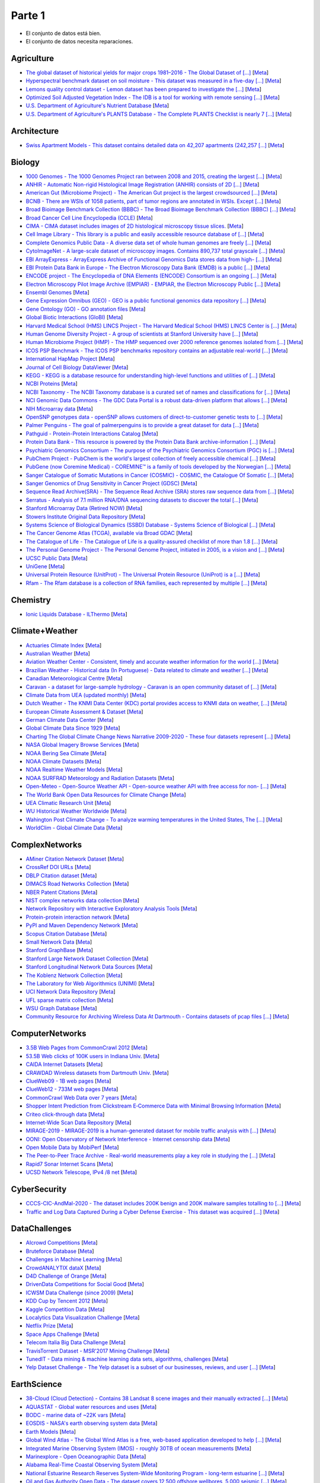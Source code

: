Parte 1
=======================

.. image:: https://cdn.rawgit.com/sindresorhus/awesome/d7305f38d29fed78fa85652e3a63e154dd8e8829/media/badge.svg
   :alt: Awesome
   :target: https://github.com/sindresorhus/awesome

.. |OK_ICON| image:: https://raw.githubusercontent.com/awesomedata/apd-core/master/deploy/ok-24.png
.. |FIXME_ICON| image:: https://raw.githubusercontent.com/awesomedata/apd-core/master/deploy/fixme-24.png

* |OK_ICON| El conjunto de datos está bien.
* |FIXME_ICON| El conjunto de datos necesita reparaciones.

Agriculture
-----------
        
* |OK_ICON| `The global dataset of historical yields for major crops 1981–2016 - The Global Dataset of [...] <https://doi.pangaea.de/10.1594/PANGAEA.909132>`_ [`Meta <https://github.com/awesomedata/apd-core/tree/master/core//Agriculture/Global-dataset-of-historical-yields-for-major-crops.yml>`_]
        
* |OK_ICON| `Hyperspectral benchmark dataset on soil moisture - This dataset was measured in a five-day [...] <https://doi.org/10.5281/zenodo.1227837>`_ [`Meta <https://github.com/awesomedata/apd-core/tree/master/core//Agriculture/Hyperspectral-Benchmark-Dataset-On-Soil-Moisture.yml>`_]
        
* |OK_ICON| `Lemons quality control dataset - Lemon dataset has been prepared to investigate the [...] <https://github.com/softwaremill/lemon-dataset>`_ [`Meta <https://github.com/awesomedata/apd-core/tree/master/core//Agriculture/Lemon-Dataset.yml>`_]
        
* |OK_ICON| `Optimized Soil Adjusted Vegetation Index - The IDB is a tool for working with remote sensing [...] <https://www.indexdatabase.de/db/i-single.php?id=63>`_ [`Meta <https://github.com/awesomedata/apd-core/tree/master/core//Agriculture/Optimized Soil Adjusted Vegetation Index>`_]
        
* |FIXME_ICON| `U.S. Department of Agriculture's Nutrient Database <https://www.ars.usda.gov/northeast-area/beltsville-md/beltsville-human-nutrition-research-center/nutrient-data-laboratory/docs/sr28-download-files/>`_ [`Meta <https://github.com/awesomedata/apd-core/tree/master/core//Agriculture/U.S.-Department-of-Agricultures-Nutrient-Database.yml>`_]
        
* |OK_ICON| `U.S. Department of Agriculture's PLANTS Database - The Complete PLANTS Checklist is nearly 7 [...] <https://plants.usda.gov/home/downloads>`_ [`Meta <https://github.com/awesomedata/apd-core/tree/master/core//Agriculture/U.S.-Department-of-Agricultures-PLANTS-Database.yml>`_]

Architecture
------------
        
* |OK_ICON| `Swiss Apartment Models - This dataset contains detailed data on 42,207 apartments (242,257 [...] <https://zenodo.org/record/7070952#.Y0mACy0RqO0>`_ [`Meta <https://github.com/awesomedata/apd-core/tree/master/core//Architecture/appartment-models.yml>`_]
    
Biology
-------
        
* |OK_ICON| `1000 Genomes - The 1000 Genomes Project ran between 2008 and 2015, creating the largest [...] <https://www.internationalgenome.org/data>`_ [`Meta <https://github.com/awesomedata/apd-core/tree/master/core//Biology/1000-Genomes.yml>`_]
        
* |OK_ICON| `ANHIR - Automatic Non-rigid Histological Image Registration (ANHIR) consists of 2D [...] <https://anhir.grand-challenge.org/>`_ [`Meta <https://github.com/awesomedata/apd-core/tree/master/core//Biology/ANHIR.yml>`_]
        
* |OK_ICON| `American Gut (Microbiome Project) - The American Gut project is the largest crowdsourced [...] <https://github.com/biocore/American-Gut>`_ [`Meta <https://github.com/awesomedata/apd-core/tree/master/core//Biology/American-Gut-Microbiome-Project.yml>`_]
        
* |OK_ICON| `BCNB - There are WSIs of 1058 patients, part of tumor regions are annotated in WSIs. Except [...] <https://bupt-ai-cz.github.io/BCNB/>`_ [`Meta <https://github.com/awesomedata/apd-core/tree/master/core//Biology/BCNB.yml>`_]
        
* |OK_ICON| `Broad Bioimage Benchmark Collection (BBBC) - The Broad Bioimage Benchmark Collection (BBBC) [...] <https://www.broadinstitute.org/bbbc>`_ [`Meta <https://github.com/awesomedata/apd-core/tree/master/core//Biology/Broad-Bioimage-Benchmark-Collection-BBBC.yml>`_]
        
* |OK_ICON| `Broad Cancer Cell Line Encyclopedia (CCLE) <http://www.broadinstitute.org/ccle/home>`_ [`Meta <https://github.com/awesomedata/apd-core/tree/master/core//Biology/Broad-Cancer-Cell-Line-Encyclopedia-CCLE.yml>`_]
        
* |OK_ICON| `CIMA - CIMA dataset includes images of 2D histological microscopy tissue slices. <https://cmp.felk.cvut.cz/~borovji3/?page=dataset>`_ [`Meta <https://github.com/awesomedata/apd-core/tree/master/core//Biology/CIMA.yml>`_]
        
* |OK_ICON| `Cell Image Library - This library is a public and easily accessible resource database of [...] <http://www.cellimagelibrary.org/home>`_ [`Meta <https://github.com/awesomedata/apd-core/tree/master/core//Biology/Cell-Image-Library.yml>`_]
        
* |FIXME_ICON| `Complete Genomics Public Data - A diverse data set of whole human genomes are freely [...] <https://completegenomics.mgiamericas.com/demodata>`_ [`Meta <https://github.com/awesomedata/apd-core/tree/master/core//Biology/Complete-Genomics-Public-Data.yml>`_]
        
* |OK_ICON| `CytoImageNet - A large-scale dataset of microscopy images. Contains 890,737 total grayscale [...] <https://www.kaggle.com/stanleyhua/cytoimagenet>`_ [`Meta <https://github.com/awesomedata/apd-core/tree/master/core//Biology/CytoImageNet.yml>`_]
        
* |OK_ICON| `EBI ArrayExpress - ArrayExpress Archive of Functional Genomics Data stores data from high- [...] <http://www.ebi.ac.uk/arrayexpress/>`_ [`Meta <https://github.com/awesomedata/apd-core/tree/master/core//Biology/EBI-ArrayExpress.yml>`_]
        
* |OK_ICON| `EBI Protein Data Bank in Europe - The Electron Microscopy Data Bank (EMDB) is a public [...] <https://www.ebi.ac.uk/emdb/>`_ [`Meta <https://github.com/awesomedata/apd-core/tree/master/core//Biology/EBI-Protein-Data-Bank-in-Europe.yml>`_]
        
* |OK_ICON| `ENCODE project - The Encyclopedia of DNA Elements (ENCODE) Consortium is an ongoing [...] <https://www.encodeproject.org>`_ [`Meta <https://github.com/awesomedata/apd-core/tree/master/core//Biology/ENCODE-project.yml>`_]
        
* |OK_ICON| `Electron Microscopy Pilot Image Archive (EMPIAR) - EMPIAR, the Electron Microscopy Public [...] <http://www.ebi.ac.uk/pdbe/emdb/empiar/>`_ [`Meta <https://github.com/awesomedata/apd-core/tree/master/core//Biology/Electron-Microscopy-Pilot-Image-Archive-EMPIAR.yml>`_]
        
* |OK_ICON| `Ensembl Genomes <https://ensemblgenomes.org/>`_ [`Meta <https://github.com/awesomedata/apd-core/tree/master/core//Biology/Ensembl-Genomes.yml>`_]
        
* |OK_ICON| `Gene Expression Omnibus (GEO) - GEO is a public functional genomics data repository [...] <http://www.ncbi.nlm.nih.gov/geo/>`_ [`Meta <https://github.com/awesomedata/apd-core/tree/master/core//Biology/Gene-Expression-Omnibus-GEO.yml>`_]
        
* |OK_ICON| `Gene Ontology (GO) - GO annotation files <http://geneontology.org/docs/download-go-annotations/>`_ [`Meta <https://github.com/awesomedata/apd-core/tree/master/core//Biology/Gene-Ontology-GO.yml>`_]
        
* |OK_ICON| `Global Biotic Interactions (GloBI) <https://github.com/jhpoelen/eol-globi-data/wiki#accessing-species-interaction-data>`_ [`Meta <https://github.com/awesomedata/apd-core/tree/master/core//Biology/Global-Biotic-Interactions-GloBI.yml>`_]
        
* |OK_ICON| `Harvard Medical School (HMS) LINCS Project - The Harvard Medical School (HMS) LINCS Center is [...] <http://lincs.hms.harvard.edu>`_ [`Meta <https://github.com/awesomedata/apd-core/tree/master/core//Biology/Harvard-Medical-School-LINCS-Project.yml>`_]
        
* |FIXME_ICON| `Human Genome Diversity Project - A group of scientists at Stanford University have [...] <http://www.hagsc.org/hgdp/files.html>`_ [`Meta <https://github.com/awesomedata/apd-core/tree/master/core//Biology/Human-Genome-Diversity-Project.yml>`_]
        
* |OK_ICON| `Human Microbiome Project (HMP) - The HMP sequenced over 2000 reference genomes isolated from [...] <http://www.hmpdacc.org/reference_genomes/reference_genomes.php>`_ [`Meta <https://github.com/awesomedata/apd-core/tree/master/core//Biology/Human-Microbiome-Project-HMP.yml>`_]
        
* |OK_ICON| `ICOS PSP Benchmark - The ICOS PSP benchmarks repository contains an adjustable real-world [...] <http://ico2s.org/datasets/psp_benchmark.html>`_ [`Meta <https://github.com/awesomedata/apd-core/tree/master/core//Biology/ICOS-PSP-Benchmark.yml>`_]
        
* |OK_ICON| `International HapMap Project <http://hapmap.ncbi.nlm.nih.gov/downloads/index.html.en>`_ [`Meta <https://github.com/awesomedata/apd-core/tree/master/core//Biology/International-HapMap-Project.yml>`_]
        
* |FIXME_ICON| `Journal of Cell Biology DataViewer <https://rupress.org/jcb/pages/jcb-dataviewer>`_ [`Meta <https://github.com/awesomedata/apd-core/tree/master/core//Biology/Journal-of-Cell-Biology-DataViewer.yml>`_]
        
* |OK_ICON| `KEGG - KEGG is a database resource for understanding high-level functions and utilities of [...] <http://www.genome.jp/kegg/>`_ [`Meta <https://github.com/awesomedata/apd-core/tree/master/core//Biology/KEGG.yml>`_]
        
* |OK_ICON| `NCBI Proteins <http://www.ncbi.nlm.nih.gov/guide/proteins/#databases>`_ [`Meta <https://github.com/awesomedata/apd-core/tree/master/core//Biology/NCBI-Proteins.yml>`_]
        
* |OK_ICON| `NCBI Taxonomy - The NCBI Taxonomy database is a curated set of names and classifications for [...] <http://www.ncbi.nlm.nih.gov/taxonomy>`_ [`Meta <https://github.com/awesomedata/apd-core/tree/master/core//Biology/NCBI-Taxonomy.yml>`_]
        
* |OK_ICON| `NCI Genomic Data Commons - The GDC Data Portal is a robust data-driven platform that allows [...] <https://gdc.cancer.gov/access-data/gdc-data-portal>`_ [`Meta <https://github.com/awesomedata/apd-core/tree/master/core//Biology/NCI-Genomic-Data-Commons.yml>`_]
        
* |OK_ICON| `NIH Microarray data <ftp://ftp.ncbi.nih.gov/pub/geo/DATA/supplementary/series/GSE6532/>`_ [`Meta <https://github.com/awesomedata/apd-core/tree/master/core//Biology/NIH-Microarray-data.yml>`_]
        
* |OK_ICON| `OpenSNP genotypes data - openSNP allows customers of direct-to-customer genetic tests to [...] <https://opensnp.org/>`_ [`Meta <https://github.com/awesomedata/apd-core/tree/master/core//Biology/OpenSNP-genotypes-data.yml>`_]
        
* |OK_ICON| `Palmer Penguins - The goal of palmerpenguins is to provide a great dataset for data [...] <https://allisonhorst.github.io/palmerpenguins/>`_ [`Meta <https://github.com/awesomedata/apd-core/tree/master/core//Biology/Palmer-Penguins.yml>`_]
        
* |OK_ICON| `Pathguid - Protein-Protein Interactions Catalog <http://www.pathguide.org/>`_ [`Meta <https://github.com/awesomedata/apd-core/tree/master/core//Biology/Pathguid.yml>`_]
        
* |OK_ICON| `Protein Data Bank - This resource is powered by the Protein Data Bank archive-information [...] <http://www.rcsb.org/>`_ [`Meta <https://github.com/awesomedata/apd-core/tree/master/core//Biology/Protein-Data-Bank.yml>`_]
        
* |OK_ICON| `Psychiatric Genomics Consortium - The purpose of the Psychiatric Genomics Consortium (PGC) is [...] <https://www.med.unc.edu/pgc/downloads>`_ [`Meta <https://github.com/awesomedata/apd-core/tree/master/core//Biology/Psychiatric-Genomics-Consortium.yml>`_]
        
* |OK_ICON| `PubChem Project - PubChem is the world's largest collection of freely accessible chemical [...] <https://pubchem.ncbi.nlm.nih.gov/>`_ [`Meta <https://github.com/awesomedata/apd-core/tree/master/core//Biology/PubChem-Project.yml>`_]
        
* |OK_ICON| `PubGene (now Coremine Medical) - COREMINE™ is a family of tools developed by the Norwegian [...] <https://www.coremine.com/>`_ [`Meta <https://github.com/awesomedata/apd-core/tree/master/core//Biology/PubGene-now-Coremine-Medical.yml>`_]
        
* |OK_ICON| `Sanger Catalogue of Somatic Mutations in Cancer (COSMIC) - COSMIC, the Catalogue Of Somatic [...] <http://cancer.sanger.ac.uk/cosmic>`_ [`Meta <https://github.com/awesomedata/apd-core/tree/master/core//Biology/Sanger-Catalogue-of-Somatic-Mutations-in-Cancer-COSMIC.yml>`_]
        
* |OK_ICON| `Sanger Genomics of Drug Sensitivity in Cancer Project (GDSC) <http://www.cancerrxgene.org/>`_ [`Meta <https://github.com/awesomedata/apd-core/tree/master/core//Biology/Sanger-Genomics-of-Drug-Sensitivity-in-Cancer-Project-GDSC.yml>`_]
        
* |OK_ICON| `Sequence Read Archive(SRA) - The Sequence Read Archive (SRA) stores raw sequence data from [...] <http://www.ncbi.nlm.nih.gov/Traces/sra/>`_ [`Meta <https://github.com/awesomedata/apd-core/tree/master/core//Biology/Sequence-Read-ArchiveSRA.yml>`_]
        
* |OK_ICON| `Serratus - Analysis of 7.1 million RNA/DNA sequencing datasets to discover the total [...] <https://github.com/ababaian/serratus/wiki/Access-Data-Release>`_ [`Meta <https://github.com/awesomedata/apd-core/tree/master/core//Biology/Serratus-Open-Virome.yml>`_]
        
* |OK_ICON| `Stanford Microarray Data (Retired NOW) <http://smd.princeton.edu/>`_ [`Meta <https://github.com/awesomedata/apd-core/tree/master/core//Biology/Stanford-Microarray-Data.yml>`_]
        
* |OK_ICON| `Stowers Institute Original Data Repository <http://www.stowers.org/research/publications/odr>`_ [`Meta <https://github.com/awesomedata/apd-core/tree/master/core//Biology/Stowers-Institute-Original-Data-Repository.yml>`_]
        
* |OK_ICON| `Systems Science of Biological Dynamics (SSBD) Database - Systems Science of Biological [...] <http://ssbd.qbic.riken.jp>`_ [`Meta <https://github.com/awesomedata/apd-core/tree/master/core//Biology/Systems-Science-of-Biological-Dynamics-SSBD-Database.yml>`_]
        
* |OK_ICON| `The Cancer Genome Atlas (TCGA), available via Broad GDAC <https://gdac.broadinstitute.org/>`_ [`Meta <https://github.com/awesomedata/apd-core/tree/master/core//Biology/The-Cancer-Genome-Atlas-TCGA-available-via-Broad-GDAC.yml>`_]
        
* |OK_ICON| `The Catalogue of Life - The Catalogue of Life is a quality-assured checklist of more than 1.8 [...] <https://www.catalogueoflife.org/data/download>`_ [`Meta <https://github.com/awesomedata/apd-core/tree/master/core//Biology/The-Catalogue-of-Life.yml>`_]
        
* |OK_ICON| `The Personal Genome Project - The Personal Genome Project, initiated in 2005, is a vision and [...] <http://www.personalgenomes.org/>`_ [`Meta <https://github.com/awesomedata/apd-core/tree/master/core//Biology/The-Personal-Genome-Project.yml>`_]
        
* |OK_ICON| `UCSC Public Data <http://hgdownload.soe.ucsc.edu/downloads.html>`_ [`Meta <https://github.com/awesomedata/apd-core/tree/master/core//Biology/UCSC-Public-Data.yml>`_]
        
* |OK_ICON| `UniGene <https://ftp.ncbi.nlm.nih.gov/repository/UniGene/>`_ [`Meta <https://github.com/awesomedata/apd-core/tree/master/core//Biology/UniGene.yml>`_]
        
* |OK_ICON| `Universal Protein Resource (UnitProt) - The Universal Protein Resource (UniProt) is a [...] <http://www.uniprot.org/downloads>`_ [`Meta <https://github.com/awesomedata/apd-core/tree/master/core//Biology/Universal-Protein-Resource.yml>`_]
        
* |OK_ICON| `Rfam - The Rfam database is a collection of RNA families, each represented by multiple [...] <https://docs.rfam.org/en/latest/database.html>`_ [`Meta <https://github.com/awesomedata/apd-core/tree/master/core//Biology/rfam.yml>`_]
    
Chemistry
---------
        
* |OK_ICON| `Ionic Liquids Database - ILThermo <https://ilthermo.boulder.nist.gov>`_ [`Meta <https://github.com/awesomedata/apd-core/tree/master/core//Chemistry/ionicliquids.yml>`_]

Climate+Weather
---------------
        
* |FIXME_ICON| `Actuaries Climate Index <http://actuariesclimateindex.org/data/>`_ [`Meta <https://github.com/awesomedata/apd-core/tree/master/core//Climate+Weather/Actuaries-Climate-Index.yml>`_]
        
* |FIXME_ICON| `Australian Weather <http://www.bom.gov.au/climate/dwo/index.shtml>`_ [`Meta <https://github.com/awesomedata/apd-core/tree/master/core//Climate+Weather/Australian-Weather.yml>`_]
        
* |FIXME_ICON| `Aviation Weather Center - Consistent, timely and accurate weather information for the world [...] <https://aviationweather.gov/adds/dataserver>`_ [`Meta <https://github.com/awesomedata/apd-core/tree/master/core//Climate+Weather/Aviation-Weather-Center.yml>`_]
        
* |OK_ICON| `Brazilian Weather - Historical data (In Portuguese) - Data related to climate and weather [...] <http://sinda.crn.inpe.br/PCD/SITE/novo/site/historico/index.php>`_ [`Meta <https://github.com/awesomedata/apd-core/tree/master/core//Climate+Weather/Brazilian-Weather.yml>`_]
        
* |FIXME_ICON| `Canadian Meteorological Centre <http://weather.gc.ca/grib/index_e.html>`_ [`Meta <https://github.com/awesomedata/apd-core/tree/master/core//Climate+Weather/Canadian-Meteorological-Centre.yml>`_]
        
* |OK_ICON| `Caravan - a dataset for large-sample hydrology - Caravan is an open community dataset of [...] <https://zenodo.org/record/7540792#.Y-QQGK3MKUn>`_ [`Meta <https://github.com/awesomedata/apd-core/tree/master/core//Climate+Weather/Caravan.yml>`_]
        
* |OK_ICON| `Climate Data from UEA (updated monthly) <https://www.uea.ac.uk/web/groups-and-centres/climatic-research-unit/data>`_ [`Meta <https://github.com/awesomedata/apd-core/tree/master/core//Climate+Weather/Climate-Data-from-UEA-updated-monthly.yml>`_]
        
* |OK_ICON| `Dutch Weather - The KNMI Data Center (KDC) portal provides access to KNMI data on weather, [...] <https://data.knmi.nl/datasets>`_ [`Meta <https://github.com/awesomedata/apd-core/tree/master/core//Climate+Weather/Dutch-Weather.yml>`_]
        
* |OK_ICON| `European Climate Assessment & Dataset <https://www.ecad.eu/>`_ [`Meta <https://github.com/awesomedata/apd-core/tree/master/core//Climate+Weather/European-Climate-Assessment-&-Dataset.yml>`_]
        
* |OK_ICON| `German Climate Data Center <https://cdc.dwd.de/portal/>`_ [`Meta <https://github.com/awesomedata/apd-core/tree/master/core//Climate+Weather/German-Meteorological-Service-CDC.yml>`_]
        
* |OK_ICON| `Global Climate Data Since 1929 <http://en.tutiempo.net/climate>`_ [`Meta <https://github.com/awesomedata/apd-core/tree/master/core//Climate+Weather/Global-Climate-Data-Since-1929.yml>`_]
        
* |OK_ICON| `Charting The Global Climate Change News Narrative 2009-2020 - These four datasets represent [...] <https://blog.gdeltproject.org/four-massive-datasets-charting-the-global-climate-change-news-narrative-2009-2020/>`_ [`Meta <https://github.com/awesomedata/apd-core/tree/master/core//Climate+Weather/GlobalClimateChangeNewsNarrative2009-2020.yml>`_]
        
* |OK_ICON| `NASA Global Imagery Browse Services <https://wiki.earthdata.nasa.gov/display/GIBS>`_ [`Meta <https://github.com/awesomedata/apd-core/tree/master/core//Climate+Weather/NASA-Global-Imagery-Browse-Services.yml>`_]
        
* |OK_ICON| `NOAA Bering Sea Climate <http://www.beringclimate.noaa.gov/>`_ [`Meta <https://github.com/awesomedata/apd-core/tree/master/core//Climate+Weather/NOAA-Bering-Sea-Climate.yml>`_]
        
* |OK_ICON| `NOAA Climate Datasets <http://www.ncdc.noaa.gov/data-access/quick-links>`_ [`Meta <https://github.com/awesomedata/apd-core/tree/master/core//Climate+Weather/NOAA-Climate-Datasets.yml>`_]
        
* |FIXME_ICON| `NOAA Realtime Weather Models <http://www.ncdc.noaa.gov/data-access/model-data/model-datasets/numerical-weather-prediction>`_ [`Meta <https://github.com/awesomedata/apd-core/tree/master/core//Climate+Weather/NOAA-Realtime-Weather-Models.yml>`_]
        
* |OK_ICON| `NOAA SURFRAD Meteorology and Radiation Datasets <https://www.esrl.noaa.gov/gmd/grad/stardata.html>`_ [`Meta <https://github.com/awesomedata/apd-core/tree/master/core//Climate+Weather/NOAA-SURFRAD-Meteorology-and-Radiation-Datasets.yml>`_]
        
* |OK_ICON| `Open-Meteo - Open-Source Weather API - Open-source weather API with free access for non- [...] <https://open-meteo.com>`_ [`Meta <https://github.com/awesomedata/apd-core/tree/master/core//Climate+Weather/Open-Meteo.yml>`_]
        
* |OK_ICON| `The World Bank Open Data Resources for Climate Change <http://data.worldbank.org/developers/climate-data-api>`_ [`Meta <https://github.com/awesomedata/apd-core/tree/master/core//Climate+Weather/The-World-Bank-Open-Data-Resources-for-Climate-Change.yml>`_]
        
* |OK_ICON| `UEA Climatic Research Unit <http://www.cru.uea.ac.uk/data>`_ [`Meta <https://github.com/awesomedata/apd-core/tree/master/core//Climate+Weather/UEA-Climatic-Research-Unit.yml>`_]
        
* |OK_ICON| `WU Historical Weather Worldwide <https://www.wunderground.com/history/index.html>`_ [`Meta <https://github.com/awesomedata/apd-core/tree/master/core//Climate+Weather/WU-Historical-Weather-Worldwide.yml>`_]
        
* |OK_ICON| `Wahington Post Climate Change - To analyze warming temperatures in the United States, The [...] <https://github.com/washingtonpost/data-2C-beyond-the-limit-usa>`_ [`Meta <https://github.com/awesomedata/apd-core/tree/master/core//Climate+Weather/Washington Post Climate Change.yml>`_]
        
* |OK_ICON| `WorldClim - Global Climate Data <http://www.worldclim.org>`_ [`Meta <https://github.com/awesomedata/apd-core/tree/master/core//Climate+Weather/WorldClim.yml>`_]
    
ComplexNetworks
---------------
        
* |OK_ICON| `AMiner Citation Network Dataset <http://aminer.org/citation>`_ [`Meta <https://github.com/awesomedata/apd-core/tree/master/core//ComplexNetworks/AMiner-Citation-Network-Dataset.yml>`_]
        
* |OK_ICON| `CrossRef DOI URLs <https://archive.org/details/doi-urls>`_ [`Meta <https://github.com/awesomedata/apd-core/tree/master/core//ComplexNetworks/CrossRef-DOI-URLs.yml>`_]
        
* |OK_ICON| `DBLP Citation dataset <https://kdl.cs.umass.edu/display/public/DBLP>`_ [`Meta <https://github.com/awesomedata/apd-core/tree/master/core//ComplexNetworks/DBLP-Citation-dataset.yml>`_]
        
* |OK_ICON| `DIMACS Road Networks Collection <http://www.dis.uniroma1.it/challenge9/download.shtml>`_ [`Meta <https://github.com/awesomedata/apd-core/tree/master/core//ComplexNetworks/DIMACS-Road-Networks-Collection.yml>`_]
        
* |OK_ICON| `NBER Patent Citations <http://nber.org/patents/>`_ [`Meta <https://github.com/awesomedata/apd-core/tree/master/core//ComplexNetworks/NBER-Patent-Citations.yml>`_]
        
* |OK_ICON| `NIST complex networks data collection <http://math.nist.gov/~RPozo/complex_datasets.html>`_ [`Meta <https://github.com/awesomedata/apd-core/tree/master/core//ComplexNetworks/NIST-complex-networks-data-collection.yml>`_]
        
* |FIXME_ICON| `Network Repository with Interactive Exploratory Analysis Tools <http://networkrepository.com/>`_ [`Meta <https://github.com/awesomedata/apd-core/tree/master/core//ComplexNetworks/Network-Repository-with-Interactive-Exploratory-Analysis-Tools.yml>`_]
        
* |OK_ICON| `Protein-protein interaction network <http://vlado.fmf.uni-lj.si/pub/networks/data/bio/Yeast/Yeast.htm>`_ [`Meta <https://github.com/awesomedata/apd-core/tree/master/core//ComplexNetworks/Protein.yml>`_]
        
* |OK_ICON| `PyPI and Maven Dependency Network <https://ogirardot.wordpress.com/2013/01/31/sharing-pypimaven-dependency-data/>`_ [`Meta <https://github.com/awesomedata/apd-core/tree/master/core//ComplexNetworks/PyPI-and-Maven-Dependency-Network.yml>`_]
        
* |OK_ICON| `Scopus Citation Database <https://www.elsevier.com/solutions/scopus>`_ [`Meta <https://github.com/awesomedata/apd-core/tree/master/core//ComplexNetworks/Scopus-Citation-Database.yml>`_]
        
* |OK_ICON| `Small Network Data <http://www-personal.umich.edu/~mejn/netdata/>`_ [`Meta <https://github.com/awesomedata/apd-core/tree/master/core//ComplexNetworks/Small-Network-Data.yml>`_]
        
* |OK_ICON| `Stanford GraphBase <http://www3.cs.stonybrook.edu/~algorith/implement/graphbase/implement.shtml>`_ [`Meta <https://github.com/awesomedata/apd-core/tree/master/core//ComplexNetworks/Stanford-GraphBase-Steven-Skiena.yml>`_]
        
* |OK_ICON| `Stanford Large Network Dataset Collection <http://snap.stanford.edu/data/>`_ [`Meta <https://github.com/awesomedata/apd-core/tree/master/core//ComplexNetworks/Stanford-Large-Network-Dataset-Collection.yml>`_]
        
* |FIXME_ICON| `Stanford Longitudinal Network Data Sources <http://stanford.edu/group/sonia/dataSources/index.html>`_ [`Meta <https://github.com/awesomedata/apd-core/tree/master/core//ComplexNetworks/Stanford-Longitudinal-Network-Data-Sources.yml>`_]
        
* |FIXME_ICON| `The Koblenz Network Collection <http://konect.uni-koblenz.de/>`_ [`Meta <https://github.com/awesomedata/apd-core/tree/master/core//ComplexNetworks/The-Koblenz-Network-Collection.yml>`_]
        
* |OK_ICON| `The Laboratory for Web Algorithmics (UNIMI) <http://law.di.unimi.it/datasets.php>`_ [`Meta <https://github.com/awesomedata/apd-core/tree/master/core//ComplexNetworks/The-Laboratory-for-Web-Algorithmics-UNIMI.yml>`_]
        
* |OK_ICON| `UCI Network Data Repository <https://networkdata.ics.uci.edu/resources.php>`_ [`Meta <https://github.com/awesomedata/apd-core/tree/master/core//ComplexNetworks/UCI-Network-Data-Repository.yml>`_]
        
* |OK_ICON| `UFL sparse matrix collection <http://www.cise.ufl.edu/research/sparse/matrices/>`_ [`Meta <https://github.com/awesomedata/apd-core/tree/master/core//ComplexNetworks/UFL-sparse-matrix-collection.yml>`_]
        
* |FIXME_ICON| `WSU Graph Database <http://www.eecs.wsu.edu/mgd/gdb.html>`_ [`Meta <https://github.com/awesomedata/apd-core/tree/master/core//ComplexNetworks/WSU-Graph-Database.yml>`_]
        
* |FIXME_ICON| `Community Resource for Archiving Wireless Data At Dartmouth - Contains datasets of pcap files [...] <https://www.crawdad.org/>`_ [`Meta <https://github.com/awesomedata/apd-core/tree/master/core//ComplexNetworks/crawdad.yml>`_]

ComputerNetworks
----------------
        
* |OK_ICON| `3.5B Web Pages from CommonCrawl 2012 <http://www.bigdatanews.com/profiles/blogs/big-data-set-3-5-billion-web-pages-made-available-for-all-of-us>`_ [`Meta <https://github.com/awesomedata/apd-core/tree/master/core//ComputerNetworks/3.5B-Web-Pages-from-CommonCrawl-2012.yml>`_]
        
* |OK_ICON| `53.5B Web clicks of 100K users in Indiana Univ. <http://cnets.indiana.edu/groups/nan/webtraffic/click-dataset/>`_ [`Meta <https://github.com/awesomedata/apd-core/tree/master/core//ComputerNetworks/53.5B-Web-clicks-of-100K-users-in-Indiana-Univ..yml>`_]
        
* |OK_ICON| `CAIDA Internet Datasets <http://www.caida.org/data/overview/>`_ [`Meta <https://github.com/awesomedata/apd-core/tree/master/core//ComputerNetworks/CAIDA-Internet-Datasets.yml>`_]
        
* |FIXME_ICON| `CRAWDAD Wireless datasets from Dartmouth Univ. <https://crawdad.cs.dartmouth.edu/>`_ [`Meta <https://github.com/awesomedata/apd-core/tree/master/core//ComputerNetworks/CRAWDAD-Wireless-datasets-from-Dartmouth-Univ..yml>`_]
        
* |OK_ICON| `ClueWeb09 - 1B web pages <http://lemurproject.org/clueweb09/>`_ [`Meta <https://github.com/awesomedata/apd-core/tree/master/core//ComputerNetworks/ClueWeb09.yml>`_]
        
* |OK_ICON| `ClueWeb12 - 733M web pages <http://lemurproject.org/clueweb12/>`_ [`Meta <https://github.com/awesomedata/apd-core/tree/master/core//ComputerNetworks/ClueWeb12.yml>`_]
        
* |OK_ICON| `CommonCrawl Web Data over 7 years <http://commoncrawl.org/the-data/get-started/>`_ [`Meta <https://github.com/awesomedata/apd-core/tree/master/core//ComputerNetworks/CommonCrawl-Web-Data-over-7-years.yml>`_]
        
* |OK_ICON| `Shopper Intent Prediction from Clickstream E‑Commerce Data with Minimal Browsing Information <https://github.com/coveooss/shopper-intent-prediction-nature-2020>`_ [`Meta <https://github.com/awesomedata/apd-core/tree/master/core//ComputerNetworks/Coveo-Shopper-Intent-Prediction.yaml>`_]
        
* |OK_ICON| `Criteo click-through data <http://labs.criteo.com/2015/03/criteo-releases-its-new-dataset/>`_ [`Meta <https://github.com/awesomedata/apd-core/tree/master/core//ComputerNetworks/Criteo-click-through-data.yml>`_]
        
* |OK_ICON| `Internet-Wide Scan Data Repository <https://scans.io/>`_ [`Meta <https://github.com/awesomedata/apd-core/tree/master/core//ComputerNetworks/Internet-Wide-Scan-Data-Repository.yml>`_]
        
* |OK_ICON| `MIRAGE-2019 - MIRAGE-2019 is a human-generated dataset for mobile traffic analysis with [...] <http://traffic.comics.unina.it/mirage/>`_ [`Meta <https://github.com/awesomedata/apd-core/tree/master/core//ComputerNetworks/MIRAGE-2019.yml>`_]
        
* |OK_ICON| `OONI: Open Observatory of Network Interference - Internet censorship data <https://ooni.torproject.org/data/>`_ [`Meta <https://github.com/awesomedata/apd-core/tree/master/core//ComputerNetworks/OONI-Open-Observatory-of-Network-Interference.yml>`_]
        
* |OK_ICON| `Open Mobile Data by MobiPerf <https://console.developers.google.com/storage/openmobiledata_public/>`_ [`Meta <https://github.com/awesomedata/apd-core/tree/master/core//ComputerNetworks/Open-Mobile-Data-by-MobiPerf.yml>`_]
        
* |OK_ICON| `The Peer-to-Peer Trace Archive - Real-world measurements play a key role in studying the [...] <http://p2pta.ewi.tudelft.nl/>`_ [`Meta <https://github.com/awesomedata/apd-core/tree/master/core//ComputerNetworks/P2P-Trace-Archive.yml>`_]
        
* |OK_ICON| `Rapid7 Sonar Internet Scans <https://sonar.labs.rapid7.com/>`_ [`Meta <https://github.com/awesomedata/apd-core/tree/master/core//ComputerNetworks/Rapid7-Sonar-Internet-Scans.yml>`_]
        
* |OK_ICON| `UCSD Network Telescope, IPv4 /8 net <http://www.caida.org/projects/network_telescope/>`_ [`Meta <https://github.com/awesomedata/apd-core/tree/master/core//ComputerNetworks/UCSD-Network-Telescope-IPv4-slash8-net.yml>`_]
    
CyberSecurity
-------------
        
* |OK_ICON| `CCCS-CIC-AndMal-2020 - The dataset includes 200K benign and 200K malware samples totalling to [...] <https://www.unb.ca/cic/datasets/andmal2020.html>`_ [`Meta <https://github.com/awesomedata/apd-core/tree/master/core//CyberSecurity/CCCS-CIC-AndMal-2020.yml>`_]
        
* |OK_ICON| `Traffic and Log Data Captured During a Cyber Defense Exercise - This dataset was acquired [...] <https://zenodo.org/record/3746129>`_ [`Meta <https://github.com/awesomedata/apd-core/tree/master/core//CyberSecurity/Traffic-and-Log-Data-Captured-During-a-Cyber-Defense-Exercise.yml>`_]
    
DataChallenges
--------------
        
* |OK_ICON| `AIcrowd Competitions <https://www.aicrowd.com/>`_ [`Meta <https://github.com/awesomedata/apd-core/tree/master/core//DataChallenges/AIcrowd-Competitions.yml>`_]
        
* |OK_ICON| `Bruteforce Database <https://github.com/duyetdev/bruteforce-database>`_ [`Meta <https://github.com/awesomedata/apd-core/tree/master/core//DataChallenges/Bruteforce-Database.yml>`_]
        
* |OK_ICON| `Challenges in Machine Learning <http://www.chalearn.org/>`_ [`Meta <https://github.com/awesomedata/apd-core/tree/master/core//DataChallenges/Challenges-in-Machine-Learning.yml>`_]
        
* |FIXME_ICON| `CrowdANALYTIX dataX <http://data.crowdanalytix.com>`_ [`Meta <https://github.com/awesomedata/apd-core/tree/master/core//DataChallenges/CrowdANALYTIX-dataX.yml>`_]
        
* |FIXME_ICON| `D4D Challenge of Orange <http://www.d4d.orange.com/en/home>`_ [`Meta <https://github.com/awesomedata/apd-core/tree/master/core//DataChallenges/D4D-Challenge-of-Orange.yml>`_]
        
* |OK_ICON| `DrivenData Competitions for Social Good <http://www.drivendata.org/>`_ [`Meta <https://github.com/awesomedata/apd-core/tree/master/core//DataChallenges/DrivenData-Competitions-for-Social-Good.yml>`_]
        
* |OK_ICON| `ICWSM Data Challenge (since 2009) <https://www.icwsm.org/2018/datasets/datasets/#obtaining>`_ [`Meta <https://github.com/awesomedata/apd-core/tree/master/core//DataChallenges/ICWSM-Data-Challenge-since-2009.yml>`_]
        
* |OK_ICON| `KDD Cup by Tencent 2012 <http://www.kddcup2012.org/>`_ [`Meta <https://github.com/awesomedata/apd-core/tree/master/core//DataChallenges/KDD-Cup-by-Tencent-2012.yml>`_]
        
* |OK_ICON| `Kaggle Competition Data <https://www.kaggle.com/>`_ [`Meta <https://github.com/awesomedata/apd-core/tree/master/core//DataChallenges/Kaggle-Competition-Data.yml>`_]
        
* |OK_ICON| `Localytics Data Visualization Challenge <https://github.com/localytics/data-viz-challenge>`_ [`Meta <https://github.com/awesomedata/apd-core/tree/master/core//DataChallenges/Localytics-Data-Visualization-Challenge.yml>`_]
        
* |OK_ICON| `Netflix Prize <https://www.kaggle.com/datasets/netflix-inc/netflix-prize-data>`_ [`Meta <https://github.com/awesomedata/apd-core/tree/master/core//DataChallenges/Netflix-Prize.yml>`_]
        
* |OK_ICON| `Space Apps Challenge <https://2015.spaceappschallenge.org>`_ [`Meta <https://github.com/awesomedata/apd-core/tree/master/core//DataChallenges/Space-Apps-Challenge.yml>`_]
        
* |FIXME_ICON| `Telecom Italia Big Data Challenge <https://dandelion.eu/datamine/open-big-data/>`_ [`Meta <https://github.com/awesomedata/apd-core/tree/master/core//DataChallenges/Telecom-Italia-Big-Data-Challenge.yml>`_]
        
* |FIXME_ICON| `TravisTorrent Dataset - MSR'2017 Mining Challenge <https://travistorrent.testroots.org/>`_ [`Meta <https://github.com/awesomedata/apd-core/tree/master/core//DataChallenges/TravisTorrent-Dataset.yml>`_]
        
* |FIXME_ICON| `TunedIT - Data mining & machine learning data sets, algorithms, challenges <http://tunedit.org/challenges/>`_ [`Meta <https://github.com/awesomedata/apd-core/tree/master/core//DataChallenges/TunedIT.yml>`_]
        
* |OK_ICON| `Yelp Dataset Challenge - The Yelp dataset is a subset of our businesses, reviews, and user [...] <http://www.yelp.com/dataset>`_ [`Meta <https://github.com/awesomedata/apd-core/tree/master/core//DataChallenges/Yelp-Dataset-Challenge.yml>`_]

EarthScience
------------
        
* |OK_ICON| `38-Cloud (Cloud Detection) - Contains 38 Landsat 8 scene images and their manually extracted [...] <https://github.com/SorourMo/38-Cloud-A-Cloud-Segmentation-Dataset>`_ [`Meta <https://github.com/awesomedata/apd-core/tree/master/core//EarthScience/38-Cloud.yml>`_]
        
* |OK_ICON| `AQUASTAT - Global water resources and uses <http://www.fao.org/nr/water/aquastat/data/query/index.html?lang=en>`_ [`Meta <https://github.com/awesomedata/apd-core/tree/master/core//EarthScience/AQUASTAT.yml>`_]
        
* |OK_ICON| `BODC - marine data of ~22K vars <https://www.bodc.ac.uk/data/>`_ [`Meta <https://github.com/awesomedata/apd-core/tree/master/core//EarthScience/BODC.yml>`_]
        
* |OK_ICON| `EOSDIS - NASA's earth observing system data <http://sedac.ciesin.columbia.edu/data/sets/browse>`_ [`Meta <https://github.com/awesomedata/apd-core/tree/master/core//EarthScience/EOSDIS.yml>`_]
        
* |OK_ICON| `Earth Models <https://www.earthmodels.org/>`_ [`Meta <https://github.com/awesomedata/apd-core/tree/master/core//EarthScience/Earth-Models.yml>`_]
        
* |OK_ICON| `Global Wind Atlas - The Global Wind Atlas is a free, web-based application developed to help [...] <https://globalwindatlas.info/>`_ [`Meta <https://github.com/awesomedata/apd-core/tree/master/core//EarthScience/Global-Wind-Atlas.yml>`_]
        
* |OK_ICON| `Integrated Marine Observing System (IMOS) - roughly 30TB of ocean measurements <https://imos.aodn.org.au>`_ [`Meta <https://github.com/awesomedata/apd-core/tree/master/core//EarthScience/Integrated-Marine-Observing-System-IMOS.yml>`_]
        
* |FIXME_ICON| `Marinexplore - Open Oceanographic Data <http://marinexplore.org/>`_ [`Meta <https://github.com/awesomedata/apd-core/tree/master/core//EarthScience/Marinexplore.yml>`_]
        
* |FIXME_ICON| `Alabama Real-Time Coastal Observing System <http://mymobilebay.com>`_ [`Meta <https://github.com/awesomedata/apd-core/tree/master/core//EarthScience/MyMobileBay.yml>`_]
        
* |OK_ICON| `National Estuarine Research Reserves System-Wide Monitoring Program - long-term estuarine [...] <http://nerrsdata.org>`_ [`Meta <https://github.com/awesomedata/apd-core/tree/master/core//EarthScience/NERRS-SWMP.yml>`_]
        
* |OK_ICON| `Oil and Gas Authority Open Data - The dataset covers 12,500 offshore wellbores, 5,000 seismic [...] <https://data-ogauthority.opendata.arcgis.com/>`_ [`Meta <https://github.com/awesomedata/apd-core/tree/master/core//EarthScience/Oil-and-Gas-Authority-UK.yml>`_]
        
* |OK_ICON| `Smithsonian Institution Global Volcano and Eruption Database <http://volcano.si.edu/>`_ [`Meta <https://github.com/awesomedata/apd-core/tree/master/core//EarthScience/Smithsonian-Institution-Global-Volcano-and-Eruption-Database.yml>`_]
        
* |OK_ICON| `USGS Earthquake Archives <http://earthquake.usgs.gov/earthquakes/search/>`_ [`Meta <https://github.com/awesomedata/apd-core/tree/master/core//EarthScience/USGS-Earthquake-Archives.yml>`_]
        
* |OK_ICON| `Wellhead Protection Area (protection zone) prediction using breakthrough curves - This [...] <https://www.kaggle.com/datasets/robustus/whpa-prediction>`_ [`Meta <https://github.com/awesomedata/apd-core/tree/master/core//EarthScience/WHPA.yml>`_]

eSports
-------
        
* |OK_ICON| `CS:GO Competitive Matchmaking Data - In this data set we have data about the CSGO matchmaking [...] <https://www.kaggle.com/skihikingkevin/csgo-matchmaking-damage>`_ [`Meta <https://github.com/awesomedata/apd-core/tree/master/core//eSports/csgo.yml>`_]
        
* |OK_ICON| `FIFA-2021 Complete Player Dataset <https://www.kaggle.com/aayushmishra1512/fifa-2021-complete-player-data>`_ [`Meta <https://github.com/awesomedata/apd-core/tree/master/core//eSports/fifa2021.yml>`_]
        
* |OK_ICON| `OpenDota data dump <https://blog.opendota.com/2017/03/24/datadump2/>`_ [`Meta <https://github.com/awesomedata/apd-core/tree/master/core//eSports/opendota-dump.yml>`_]

Economics
---------
        
* |OK_ICON| `Asian Productivity Organization (APO) - The AEPM provides a graphic dashboard view of [...] <https://www.apo-tokyo.org/wedo/productivity-measurement/>`_ [`Meta <https://github.com/awesomedata/apd-core/tree/master/core//Economics/APO.yml>`_]
        
* |OK_ICON| `ASEAN Stats - The ASEANstatsDataPortal was first launched in June 2018. The Portal is [...] <https://data.aseanstats.org/>`_ [`Meta <https://github.com/awesomedata/apd-core/tree/master/core//Economics/ASEAN Stats.yml>`_]
        
* |OK_ICON| `American Economic Association (AEA) <https://www.aeaweb.org/resources/data>`_ [`Meta <https://github.com/awesomedata/apd-core/tree/master/core//Economics/American-Economic-Association-AEA.yml>`_]
        
* |OK_ICON| `Asian KLEMS - Asia KLEMS is an Asian regional research consortium to promote building [...] <http://www.asiaklems.net/data/archive.asp>`_ [`Meta <https://github.com/awesomedata/apd-core/tree/master/core//Economics/Asian KLEMS.yml>`_]
        
* |OK_ICON| `Harvard Atlas of Economic Complexity - A database for people to explore global trade flows [...] <https://dataverse.harvard.edu/dataverse/atlas>`_ [`Meta <https://github.com/awesomedata/apd-core/tree/master/core//Economics/Atlas Economic Complexity.yml>`_]
        
* |OK_ICON| `BIS Financial Database - The files contain the same data as in the BIS Statistics Explorer [...] <https://www.bis.org/statistics/full_data_sets.htm>`_ [`Meta <https://github.com/awesomedata/apd-core/tree/master/core//Economics/BIS Financial Database.yml>`_]
        
* |OK_ICON| `Barro-Lee Education Attainment - Barro-Lee Educational Attainment Data from 1950 to 2010. [...] <http://www.barrolee.com/>`_ [`Meta <https://github.com/awesomedata/apd-core/tree/master/core//Economics/Barro Lee.yml>`_]
        
* |OK_ICON| `CEPII Database - A database of the world economy, through its country and region profiles, in [...] <http://www.cepii.fr/CEPII/en/bdd_modele/bdd_modele.asp>`_ [`Meta <https://github.com/awesomedata/apd-core/tree/master/core//Economics/CEPII Database.yml>`_]
        
* |OK_ICON| `EUKLEMS - EU KLEMS is an industry level, growth and productivity research project. EU KLEMS [...] <https://euklems.eu/query/>`_ [`Meta <https://github.com/awesomedata/apd-core/tree/master/core//Economics/EUKLEMS.yml>`_]
        
* |OK_ICON| `Economic Freedom of the World Data <https://www.fraserinstitute.org/economic-freedom/dataset>`_ [`Meta <https://github.com/awesomedata/apd-core/tree/master/core//Economics/Economic-Freedom-of-the-World-Data.yml>`_]
        
* |OK_ICON| `Historical National Accounts - The datahub on Comparative Historical National Accounts [...] <https://www.rug.nl/ggdc/historicaldevelopment/na/>`_ [`Meta <https://github.com/awesomedata/apd-core/tree/master/core//Economics/Historical National Accounts.yml>`_]
        
* |OK_ICON| `Historical MacroEconomic Statistics <http://www.historicalstatistics.org/>`_ [`Meta <https://github.com/awesomedata/apd-core/tree/master/core//Economics/Historical-MacroEconomic-Statistics.yml>`_]
        
* |FIXME_ICON| `INFORUM - Interindustry Forecasting at the University of Maryland <https://inforumecon.com/>`_ [`Meta <https://github.com/awesomedata/apd-core/tree/master/core//Economics/INFORUM.yml>`_]
        
* |OK_ICON| `DBnomics – the world's economic database - Aggregates hundreds of millions of time series [...] <https://db.nomics.world/>`_ [`Meta <https://github.com/awesomedata/apd-core/tree/master/core//Economics/International-Economics-Database.yml>`_]
        
* |OK_ICON| `International Trade Statistics <http://www.econostatistics.co.za/>`_ [`Meta <https://github.com/awesomedata/apd-core/tree/master/core//Economics/International-Trade-Statistics.yml>`_]
        
* |OK_ICON| `Internet Product Code Database <http://www.upcdatabase.com/>`_ [`Meta <https://github.com/awesomedata/apd-core/tree/master/core//Economics/Internet-Product-Code-Database.yml>`_]
        
* |OK_ICON| `Joint External Debt Data Hub <http://www.jedh.org/>`_ [`Meta <https://github.com/awesomedata/apd-core/tree/master/core//Economics/Joint-External-Debt-Data-Hub.yml>`_]
        
* |FIXME_ICON| `Jon Haveman International Trade Data Links <https://freit.org/TradeResources/TradeData.php>`_ [`Meta <https://github.com/awesomedata/apd-core/tree/master/core//Economics/Jon-Haveman-International-Trade-Data-Links.yml>`_]
        
* |OK_ICON| `Latin America KLEMS - LAKLEMS is a technical cooperation project financed by the Inter- [...] <http://laklems.net/stats/result>`_ [`Meta <https://github.com/awesomedata/apd-core/tree/master/core//Economics/LA KLEMS.yml>`_]
        
* |OK_ICON| `Long-Term Productivity Database - The Long-Term Productivity database was created as a [...] <http://longtermproductivity.com/download.html>`_ [`Meta <https://github.com/awesomedata/apd-core/tree/master/core//Economics/Long-Term-Productivity-Database.yml>`_]
        
* |OK_ICON| `Maddison Project Database - The Maddison Project Database provides information on comparative [...] <https://www.rug.nl/ggdc/historicaldevelopment/maddison/releases/>`_ [`Meta <https://github.com/awesomedata/apd-core/tree/master/core//Economics/Maddison Project.yml>`_]
        
* |OK_ICON| `National Transfer Accounts - The goal of the National Transfer Accounts (NTA) project is to [...] <https://ntaccounts.org/web/nta/show/Browse%20database#H-zfl0oo>`_ [`Meta <https://github.com/awesomedata/apd-core/tree/master/core//Economics/NTA.yml>`_]
        
* |OK_ICON| `OpenCorporates Database of Companies in the World <https://opencorporates.com/>`_ [`Meta <https://github.com/awesomedata/apd-core/tree/master/core//Economics/OpenCorporates-Database-of-Companies-in-the-World.yml>`_]
        
* |OK_ICON| `Our World in Data <http://ourworldindata.org/>`_ [`Meta <https://github.com/awesomedata/apd-core/tree/master/core//Economics/Our-World-in-Data.yml>`_]
        
* |OK_ICON| `Penn World Table - PWT version 10.0 is a database with information on relative levels of [...] <https://www.rug.nl/ggdc/productivity/pwt/?lang=en/>`_ [`Meta <https://github.com/awesomedata/apd-core/tree/master/core//Economics/Penn World Table.yml>`_]
        
* |OK_ICON| `SciencesPo World Trade Gravity Datasets <http://econ.sciences-po.fr/thierry-mayer/data>`_ [`Meta <https://github.com/awesomedata/apd-core/tree/master/core//Economics/SciencesPo-World-Trade-Gravity-Datasets.yml>`_]
        
* |OK_ICON| `The Atlas of Economic Complexity <http://atlas.cid.harvard.edu>`_ [`Meta <https://github.com/awesomedata/apd-core/tree/master/core//Economics/The-Atlas-of-Economic-Complexity.yml>`_]
        
* |OK_ICON| `The Center for International Data <http://cid.econ.ucdavis.edu>`_ [`Meta <https://github.com/awesomedata/apd-core/tree/master/core//Economics/The-Center-for-International-Data.yml>`_]
        
* |FIXME_ICON| `The Observatory of Economic Complexity <http://atlas.media.mit.edu/en/>`_ [`Meta <https://github.com/awesomedata/apd-core/tree/master/core//Economics/The-Observatory-of-Economic-Complexity.yml>`_]
        
* |FIXME_ICON| `UN Commodity Trade Statistics <https://comtrade.un.org/data/>`_ [`Meta <https://github.com/awesomedata/apd-core/tree/master/core//Economics/UN-Commodity-Trade-Statistics.yml>`_]
        
* |OK_ICON| `UN Human Development Reports <http://hdr.undp.org/en>`_ [`Meta <https://github.com/awesomedata/apd-core/tree/master/core//Economics/UN-Human-Development-Reports.yml>`_]
        
* |OK_ICON| `World Input-Output Database - World Input-Output Tables and underlying data, covering 43 [...] <https://www.rug.nl/ggdc/valuechain/wiod/>`_ [`Meta <https://github.com/awesomedata/apd-core/tree/master/core//Economics/World Input-Output Database.yml>`_]
        
* |OK_ICON| `World KLEMS - Analytical KLEMS-type data sets for a broad set of countries around the world. [...] <https://www.worldklems.net/wkanalytical>`_ [`Meta <https://github.com/awesomedata/apd-core/tree/master/core//Economics/World KLEMS.yml>`_]
    
Education
---------
        
* |OK_ICON| `College Scorecard Data <https://collegescorecard.ed.gov/data/>`_ [`Meta <https://github.com/awesomedata/apd-core/tree/master/core//Education/College-Scorecard-Data.yml>`_]
        
* |OK_ICON| `New York State Education Department Data - The New York State Education Department (NYSED) is [...] <https://data.nysed.gov/downloads.php>`_ [`Meta <https://github.com/awesomedata/apd-core/tree/master/core//Education/New-York-State-Education-Department.yml>`_]
        
* |FIXME_ICON| `Program for International Student Assessement (PISA) - Contains 15-year-old students' [...] <https://www.oecd.org/pisa/>`_ [`Meta <https://github.com/awesomedata/apd-core/tree/master/core//Education/PISA.yml>`_]
        
* |OK_ICON| `Student Data from Free Code Camp <https://github.com/freeCodeCamp/open-data>`_ [`Meta <https://github.com/awesomedata/apd-core/tree/master/core//Education/Student-Data-from-Free-Code-Camp.yml>`_]
    
Energy
------
        
* |OK_ICON| `AMPds - The Almanac of Minutely Power dataset <http://ampds.org/>`_ [`Meta <https://github.com/awesomedata/apd-core/tree/master/core//Energy/AMPds.yml>`_]
        
* |FIXME_ICON| `BLUEd - Building-Level fUlly labeled Electricity Disaggregation dataset <https://energy.duke.edu/content/building-level-fully-labeled-electricity-disaggregation-blued>`_ [`Meta <https://github.com/awesomedata/apd-core/tree/master/core//Energy/BLUEd.yml>`_]
        
* |OK_ICON| `COMBED <http://combed.github.io/>`_ [`Meta <https://github.com/awesomedata/apd-core/tree/master/core//Energy/COMBED.yml>`_]
        
* |OK_ICON| `DBFC - Direct Borohydride Fuel Cell (DBFC) Dataset <https://github.com/ECSIM/dbfc-dataset>`_ [`Meta <https://github.com/awesomedata/apd-core/tree/master/core//Energy/DBFC.yml>`_]
        
* |OK_ICON| `DEL - Domestic Electrical Load study datsets for South Africa (1994 - 2014) <https://www.datafirst.uct.ac.za/dataportal/index.php/catalog/DELS>`_ [`Meta <https://github.com/awesomedata/apd-core/tree/master/core//Energy/DEL.yml>`_]
        
* |OK_ICON| `ECO - The ECO data set is a comprehensive data set for non-intrusive load monitoring and [...] <http://www.vs.inf.ethz.ch/res/show.html?what=eco-data>`_ [`Meta <https://github.com/awesomedata/apd-core/tree/master/core//Energy/ECO.yml>`_]
        
* |OK_ICON| `EIA <http://www.eia.gov/electricity/data/eia923/>`_ [`Meta <https://github.com/awesomedata/apd-core/tree/master/core//Energy/EIA.yml>`_]
        
* |OK_ICON| `Global Power Plant Database - The Global Power Plant Database is a comprehensive, open source [...] <http://datasets.wri.org/dataset/globalpowerplantdatabase>`_ [`Meta <https://github.com/awesomedata/apd-core/tree/master/core//Energy/Global Power Plant Database.yml>`_]
        
* |OK_ICON| `HES - Household Electricity Study, UK <http://randd.defra.gov.uk/Default.aspx?Menu=Menu&Module=More&Location=None&ProjectID=17359&FromSearch=Y&Publisher=1&SearchText=EV0702&SortString=ProjectCode&SortOrder=Asc&Paging=10#Description>`_ [`Meta <https://github.com/awesomedata/apd-core/tree/master/core//Energy/HES.yml>`_]
        
* |OK_ICON| `HFED <http://hfed.github.io/>`_ [`Meta <https://github.com/awesomedata/apd-core/tree/master/core//Energy/HFED.yml>`_]
        
* |OK_ICON| `MORED: a Moroccan Buildings’ Electricity Consumption Dataset - Since spring of 2019, a data [...] <https://github.com/MOREDataset/MORED>`_ [`Meta <https://github.com/awesomedata/apd-core/tree/master/core//Energy/MORED.yml>`_]
        
* |OK_ICON| `Marktstammdatenregister - The German Marktstammdatenregister (MaStR) is a database of all [...] <https://www.marktstammdatenregister.de/MaStR/Datendownload>`_ [`Meta <https://github.com/awesomedata/apd-core/tree/master/core//Energy/MaStR.yml>`_]
        
* |OK_ICON| `PEM1 - Proton Exchange Membrane (PEM) Fuel Cell Dataset <https://github.com/ECSIM/pem-dataset1>`_ [`Meta <https://github.com/awesomedata/apd-core/tree/master/core//Energy/PEM1.yml>`_]
        
* |OK_ICON| `PLAID - The Plug Load Appliance Identification Dataset <http://plaidplug.com/>`_ [`Meta <https://github.com/awesomedata/apd-core/tree/master/core//Energy/PLAID.yml>`_]
        
* |OK_ICON| `The Public Utility Data Liberation Project (PUDL) - PUDL makes US energy data easier to [...] <https://github.com/catalyst-cooperative/pudl>`_ [`Meta <https://github.com/awesomedata/apd-core/tree/master/core//Energy/PUDL.yml>`_]
        
* |FIXME_ICON| `REDD <http://redd.csail.mit.edu/>`_ [`Meta <https://github.com/awesomedata/apd-core/tree/master/core//Energy/REDD.yml>`_]
        
* |OK_ICON| `SYND - A synthetic energy dataset for non-intrusive load monitoring - With SynD, we present a [...] <https://www.nature.com/articles/s41597-020-0434-6>`_ [`Meta <https://github.com/awesomedata/apd-core/tree/master/core//Energy/SYND.yml>`_]
        
* |FIXME_ICON| `Smart Meter Data Portal - The Smart Meter Data Portal is part of the National Science [...] <https://smda.github.io/smart-meter-data-portal>`_ [`Meta <https://github.com/awesomedata/apd-core/tree/master/core//Energy/Smart Meter Data Portal.yml>`_]
        
* |OK_ICON| `Tracebase <https://github.com/areinhardt/tracebase>`_ [`Meta <https://github.com/awesomedata/apd-core/tree/master/core//Energy/Tracebase.yml>`_]
        
* |FIXME_ICON| `Ukraine Energy Centre Datasets <https://ukrstat.org/en/operativ/menu/menu_e/energ.htm>`_ [`Meta <https://github.com/awesomedata/apd-core/tree/master/core//Energy/UDEC.yml>`_]
        
* |OK_ICON| `UK-DALE - UK Domestic Appliance-Level Electricity <https://jack-kelly.com/data>`_ [`Meta <https://github.com/awesomedata/apd-core/tree/master/core//Energy/UK-DALE.yml>`_]
        
* |OK_ICON| `WHITED <http://nilmworkshop.org/2016/proceedings/Poster_ID18.pdf>`_ [`Meta <https://github.com/awesomedata/apd-core/tree/master/core//Energy/WHITED.yml>`_]
        
* |OK_ICON| `iAWE <http://iawe.github.io/>`_ [`Meta <https://github.com/awesomedata/apd-core/tree/master/core//Energy/iAWE.yml>`_]

